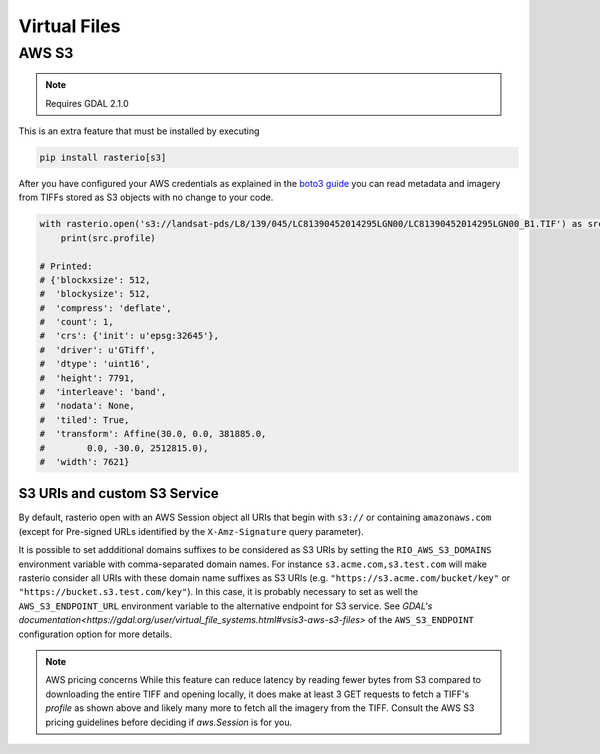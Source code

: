 Virtual Files
=============

.. todo::

    Support for URIs describing zip, s3, https resources.
    Relationship to GDAL vsicurl, vsis3 et al.

AWS S3
------

.. note::
    Requires GDAL 2.1.0

This is an extra feature that must be installed by executing

.. code-block:: console

    pip install rasterio[s3]

After you have configured your AWS credentials as explained in the `boto3 guide
<http://boto3.readthedocs.org/en/latest/guide/configuration.html>`__ you can
read metadata and imagery from TIFFs stored as S3 objects with no change to
your code.

.. code-block:: python

    with rasterio.open('s3://landsat-pds/L8/139/045/LC81390452014295LGN00/LC81390452014295LGN00_B1.TIF') as src:
        print(src.profile)

    # Printed:
    # {'blockxsize': 512,
    #  'blockysize': 512,
    #  'compress': 'deflate',
    #  'count': 1,
    #  'crs': {'init': u'epsg:32645'},
    #  'driver': u'GTiff',
    #  'dtype': 'uint16',
    #  'height': 7791,
    #  'interleave': 'band',
    #  'nodata': None,
    #  'tiled': True,
    #  'transform': Affine(30.0, 0.0, 381885.0,
    #        0.0, -30.0, 2512815.0),
    #  'width': 7621}

S3 URIs and custom S3 Service
~~~~~~~~~~~~~~~~~~~~~~~~~~~~~

By default, rasterio open with an AWS Session object all URIs that begin with
``s3://`` or containing ``amazonaws.com`` (except for Pre-signed URLs identified 
by the ``X-Amz-Signature`` query parameter).

It is possible to set addditional domains suffixes to be considered as S3 URIs by
setting the ``RIO_AWS_S3_DOMAINS`` environment variable with comma-separated domain names.
For instance ``s3.acme.com,s3.test.com`` will make rasterio consider
all URIs with these domain name suffixes as S3 URIs (e.g. ``"https://s3.acme.com/bucket/key"``
or ``"https://bucket.s3.test.com/key"``).
In this case, it is probably necessary to set as well the ``AWS_S3_ENDPOINT_URL`` environment
variable to the alternative endpoint for S3 service.
See `GDAL's documentation<https://gdal.org/user/virtual_file_systems.html#vsis3-aws-s3-files>` 
of the ``AWS_S3_ENDPOINT`` configuration option for more details.


.. note:: AWS pricing concerns
   While this feature can reduce latency by reading fewer bytes from S3
   compared to downloading the entire TIFF and opening locally, it does
   make at least 3 GET requests to fetch a TIFF's `profile` as shown above
   and likely many more to fetch all the imagery from the TIFF. Consult the
   AWS S3 pricing guidelines before deciding if `aws.Session` is for you.
